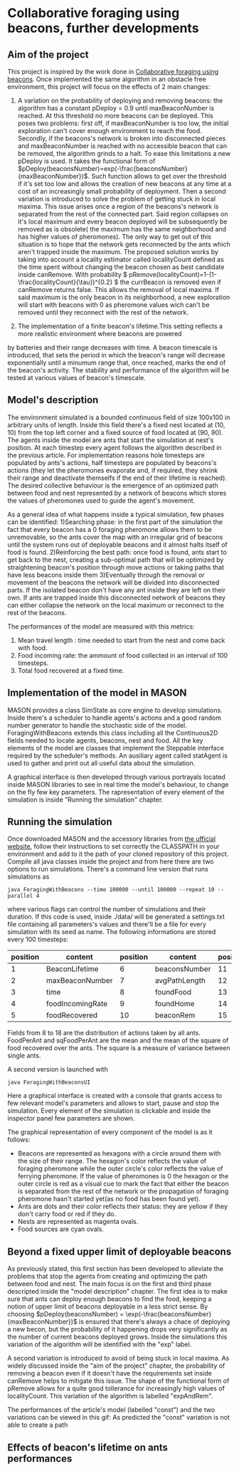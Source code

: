 #+OPTIONS: tex:t
* Collaborative foraging using beacons, further developments

** Aim of the project
This project is inspired by the work done in [[http://cs.gmu.edu/~sean/papers/aamas10-beacons.pdf][Collaborative foraging using beacons]]. 
Once implemented the same algorithm in an obstacle free environment, this project will focus on the effects of 2 main changes:


1) A variation on the probability of deploying and removing beacons:
 the algorithm has a constant pDeploy = 0.9 until maxBeaconNumber is reached. At this threshold no more beacons can be deployed. 
 This poses two problems: first off, if maxBeaconNumber is too low, the initial exploration can't cover enough environment to reach the food. Secondly,
 if the beacons's network is broken into disconnected pieces and maxBeaconNumber is reached with no accessible beacon that can be removed, the algorithm grinds to a halt.
 To ease this limitations a new pDeploy is used. It takes the functional form of  $pDeploy(beaconsNumber)=exp(-\frac{beaconsNumber}{maxBeaconNumber})$.
 Such function allows to get over the threshold if it's set too low and allows the creation of new beacons at any time at a cost of an increasingly small probability
 of deployment. Then a second variation is introduced to solve the problem of getting stuck in local maxima. This issue arises once a region of the beacons's network is separated from 
 the rest of the connected part. Said region collapses on  it's local maximum and every beacon deployed will be subsequently be removed as is obsolete( the maximum has the same
 neighborhood and has higher values of pheromones). The only way to get out of this situation is to hope that the network gets reconnected by the ants which aren't trapped
 inside the maximum. The proposed solution works by taking into account a locality estimator called localityCount defined as the time spent without changing the beacon chosen
 as best candidate inside canRemove. With probability  \( pRemove(localityCount)=1-(1-\frac{localityCount}{\tau})^{0.2} \) the currBeacon is removed even
 if canRemove returns false. This allows the removal of local maxima. If said maximum is the only beacon in its neighborhood, a new exploration will start with beacons with 0
 as pheromone values wich can't be removed until they reconnect with the rest of the network.


2) The implementation of a finite beacon's lifetime.This setting reflects a more realistic environment where beacons are powered 
by batteries and their range decreases with time. A beacon timescale is introduced, that sets the period in which the beacon's range will decrease exponentially until
 a minumum range that, once reached, marks the end of the beacon's activity.
 The stability and performance of the algorithm will be tested at various values of beacon's timescale.


** Model's description
  The environment simulated is a bounded continuous field of size 100x100 in arbitrary units of length.
  Inside this field there's a fixed nest located at (10, 10) from the top left corner and 
  a fixed source of food located at (90, 90). The agents inside the model are ants that start the simulation at nest's position.
  At each timestep every agent follows the algorithm described in the previous article. For implementation reasons hole timesteps 
  are populated by ants's actions, half timesteps are populated by beacons's actions (they let the pheromones evaporate and, 
  if required, they shrink their range and deactivate themselfs if the end of their lifetime is reached).
  The desired collective behaviour is the emergence of an optimized path between food and nest 
  represented by a network of beacons which stores the values of pheromones used to guide the agent's movement.

As a general idea of what happens inside a typical simulation, few phases can be identified:
1)Searching phase: in the first part of the simulation the fact that every beacon has a 0 foraging pheromone allows them to be unremovable,
so the ants cover the map with an irregular grid of beacons until the system runs out of deployable beacons and it almost halts itself of food is found.
2)Reinforcing the best path: once food is found, ants start to get back to the nest, creating a sub-optimal path that will be optimized by straightening beacon's position
through move actions or taking paths that have less beacons inside them
3)Eventually through the removal or movement of the beacons the network will be divided into disconnected parts. If the isolated beacon don't have any ant inside they are left
on their own. If ants are trapped inside this disconnected network of beacons they can either  collapse the network on the local maximum or reconnect to the rest of the beacons.

The performances of the model are measured with this metrics:
1) Mean travel length : time needed to start from the nest and come back with food.
2) Food incoming rate: the ammount of food collected in an interval of 100 timesteps.
3) Total food recovered at a fixed time.
   
   
** Implementation of the model in MASON
  MASON provides a class SimState as core engine to develop simulations. Inside there's a scheduler 
  to handle agents's actions and a good random number generator to handle the stochastic side of the model.
  ForagingWithBeacons extends this class including all the Continuous2D fields needed to locate agents, beacons, 
  nest and food. All the key elements of the model are classes that implement the Steppable interface required by 
  the scheduler's methods. An ausiliary agent called statAgent is used to gather and print out all useful data about the simulation.


  A graphical interface is then developed through various portrayals located inside MASON libraries to see in real time the 
  model's behaviour, to change on the fly few key parameters. The rapresentation of every element of the simulation is inside "Running the simulation" chapter.
  
  
** Running the simulation
Once downloaded MASON and the accessory libraries from [[https://cs.gmu.edu/%7Eeclab/projects/mason/#Download][the ufficial website]], follow their instructions to set correctly the CLASSPATH in your environment and add to it the path of your cloned repository of this project.
Compile all java classes inside the project and from here there are two options to run simulations.
There's a command line version that runs simulations as
#+BEGIN_SRC shell
java ForagingWithBeacons --time 100000 --until 100000 --repeat 10 --parallel 4
#+END_SRC
where various flags can control the number of simulations and their duration. If this code is used,
 inside ./data/ will be generated a settings.txt file containing all parameters's values and there'll 
be a file for every simulation with its seed as name. The following informations are stored every 100 timesteps:
| position | content          | position | content       | position | content          | position | content      |
|----------+------------------+----------+---------------+----------+------------------+----------+--------------|
|        1 | BeaconLifetime   |        6 | beaconsNumber |       11 | exploration      |       16 | wanderPh     |
|        2 | maxBeaconNumber  |        7 | avgPathLength |       12 | startExploration |       17 | randomMove   |
|        3 | time             |        8 | foundFood     |       13 | beaconMov        |       18 | foodPerAnt   |
|        4 | foodIncomingRate |        9 | foundHome     |       14 | followPh         |       19 | sqFoodPerAnt |
|        5 | foodRecovered    |       10 | beaconRem     |       15 | beaconDep        |       20 | seed         |
Fields from 8 to 18 are the distribution of actions taken by all ants.
FoodPerAnt and sqFoodPerAnt are the mean and the mean of the square of food recovered over the ants. The square is a measure of variance between single ants. 


A second version is launched with
#+BEGIN_SRC shell
java ForagingWithBeaconsUI
#+END_SRC
Here a graphical interface is created with a console that grants access to few relevant model's parameters and allows to start, pause and stop the simulation.
Every element of the simulation is clickable and inside the inspector panel few parameters are shown.


The graphical representation of every component of the model is as it follows:
- Beacons are represented as hexagons with a circle around them with the size of their range. The hexagon's color reflects the value of foraging pheromone while the outer circle's color reflects the value of ferrying pheromone. If the value of pheromones is 0 the hexagon or the outer circle is red as a visual cue to mark the fact that either the beacon is separated from the rest of the network or the propagation of foraging pheromone hasn't started yet(as no food has been found yet).
- Ants are dots and their color reflects their status: they are yellow if they  don't carry food or red if they do. 
- Nests are represented as magenta ovals.
- Food sources are cyan ovals.
  
  
** Beyond a fixed upper limit of deployable beacons
As previously stated, this first section has been developed to alleviate the problems that stop the agents from creating
 and optimizing the path between food and nest. The main focus is on the first and third phase descripted inside the "model description" chapter.
The first idea is to make sure that ants can deploy enough beacons to find the food, keeping a notion of upper limit of beacons 
deployable in a less strict sense. By choosing $pDeploy(beaconsNumber) = \exp(-\frac{beaconsNumber}{maxBeaconNumber})$ is ensured that there's always a 
chace of deploying a new becon, but the probability of it happening drops very significantly as the number of current beacons deployed grows. Inside 
the simulations this variation of the algorithm will be identified with the "exp" label.


A second variation is introduced to avoid of being stuck in local maxima. As widely discussed inside the "aim of the project" chapter, the probability of removing
a beacon even if it doesn't have the requirements set inside canRemove helps to mitigate this issue. The shape of the functional form of pRemove allows for a quite
good tollerance for increasingly high values of localityCount. This variation of the algorithm is labelled "expAndRem".



The performances of the article's model (labelled "const") and the two variations can be viewed in this gif: 
[[./img/diffMaxBeacon.gif]]
As predicted the "const" variation is not able to create a path
  


** Effects of beacon's lifetime on ants performances
